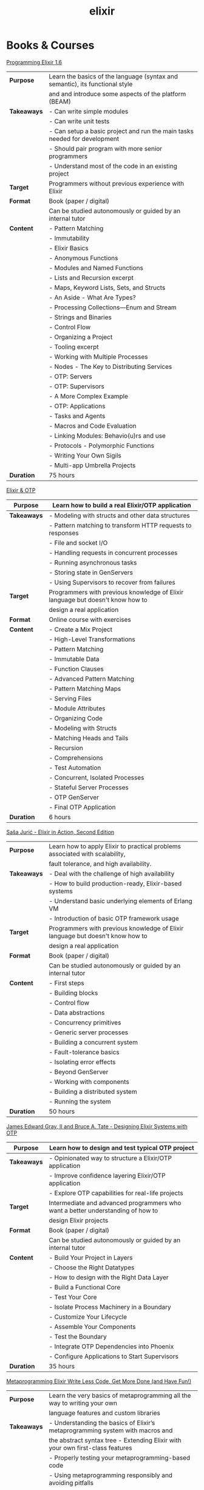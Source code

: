 #+TITLE: elixir

* Books & Courses



[[https://pragprog.com/titles/elixir16/][Programming Elixir 1.6]]

|-------------+------------------------------------------------------------------------------|
| *Purpose*   | Learn the basics of the language (syntax and semantic), its functional style |
|             | and and introduce some aspects of the platform (BEAM)                        |
|-------------+------------------------------------------------------------------------------|
| *Takeaways* | - Can write simple modules                                                   |
|             | - Can write unit tests                                                       |
|             | - Can setup a basic project and run the main tasks needed for development    |
|             | - Should pair program with more senior programmers                           |
|             | - Understand most of the code in an existing project                         |
|-------------+------------------------------------------------------------------------------|
| *Target*    | Programmers without previous experience with Elixir                          |
|-------------+------------------------------------------------------------------------------|
| *Format*    | Book (paper / digital)                                                       |
|             | Can be studied autonomously or guided by an internal tutor                   |
|-------------+------------------------------------------------------------------------------|
| *Content*   | - Pattern Matching                                                           |
|             | - Immutability                                                               |
|             | - Elixir Basics                                                              |
|             | - Anonymous Functions                                                        |
|             | - Modules and Named Functions                                                |
|             | - Lists and Recursion excerpt                                                |
|             | - Maps, Keyword Lists, Sets, and Structs                                     |
|             | - An Aside - What Are Types?                                                 |
|             | - Processing Collections—Enum and Stream                                     |
|             | - Strings and Binaries                                                       |
|             | - Control Flow                                                               |
|             | - Organizing a Project                                                       |
|             | - Tooling excerpt                                                            |
|             | - Working with Multiple Processes                                            |
|             | - Nodes - The Key to Distributing Services                                   |
|             | - OTP: Servers                                                               |
|             | - OTP: Supervisors                                                           |
|             | - A More Complex Example                                                     |
|             | - OTP: Applications                                                          |
|             | - Tasks and Agents                                                           |
|             | - Macros and Code Evaluation                                                 |
|             | - Linking Modules: Behavio(u)rs and use                                      |
|             | - Protocols - Polymorphic Functions                                          |
|             | - Writing Your Own Sigils                                                    |
|             | - Multi-app Umbrella Projects                                                |
|-------------+------------------------------------------------------------------------------|
| *Duration*  | 75 hours                                                                     |
|-------------+------------------------------------------------------------------------------|



[[https://pragmaticstudio.com/courses/elixir][Elixir & OTP]]

|-------------+--------------------------------------------------------------------------------|
| *Purpose*   | Learn how to build a real Elixir/OTP application                               |
|-------------+--------------------------------------------------------------------------------|
| *Takeaways* | - Modeling with structs and other data structures                              |
|             | - Pattern matching to transform HTTP requests to responses                     |
|             | - File and socket I/O                                                          |
|             | - Handling requests in concurrent processes                                    |
|             | - Running asynchronous tasks                                                   |
|             | - Storing state in GenServers                                                  |
|             | - Using Supervisors to recover from failures                                   |
|-------------+--------------------------------------------------------------------------------|
| *Target*    | Programmers with previous knowledge of Elixir language but doesn't know how to |
|             | design a real application                                                      |
|-------------+--------------------------------------------------------------------------------|
| *Format*    | Online course with exercises                                                   |
|-------------+--------------------------------------------------------------------------------|
| *Content*   | - Create a Mix Project                                                         |
|             | - High-Level Transformations                                                   |
|             | - Pattern Matching                                                             |
|             | - Immutable Data                                                               |
|             | - Function Clauses                                                             |
|             | - Advanced Pattern Matching                                                    |
|             | - Pattern Matching Maps                                                        |
|             | - Serving Files                                                                |
|             | - Module Attributes                                                            |
|             | - Organizing Code                                                              |
|             | - Modeling with Structs                                                        |
|             | - Matching Heads and Tails                                                     |
|             | - Recursion                                                                    |
|             | - Comprehensions                                                               |
|             | - Test Automation                                                              |
|             | - Concurrent, Isolated Processes                                               |
|             | - Stateful Server Processes                                                    |
|             | - OTP GenServer                                                                |
|             | - Final OTP Application                                                        |
|-------------+--------------------------------------------------------------------------------|
| *Duration*  | 6 hours                                                                        |
|-------------+--------------------------------------------------------------------------------|




[[https://www.manning.com/books/elixir-in-action-second-edition][Saša Jurić - Elixir in Action, Second Edition]]

|-------------+--------------------------------------------------------------------------------|
| *Purpose*   | Learn how to apply Elixir to practical problems associated with scalability,   |
|             | fault tolerance, and high availability.                                        |
|-------------+--------------------------------------------------------------------------------|
| *Takeaways* | - Deal with the challenge of high availability                                 |
|             | - How to build production-ready, Elixir-based systems                          |
|             | - Understand basic underlying elements of Erlang VM                            |
|             | - Introduction of basic OTP framework usage                                    |
|-------------+--------------------------------------------------------------------------------|
| *Target*    | Programmers with previous knowledge of Elixir language but doesn't know how to |
|             | design a real application                                                      |
|-------------+--------------------------------------------------------------------------------|
| *Format*    | Book (paper / digital)                                                         |
|             | Can be studied autonomously or guided by an internal tutor                     |
|-------------+--------------------------------------------------------------------------------|
| *Content*   | - First steps                                                                  |
|             | - Building blocks                                                              |
|             | - Control flow                                                                 |
|             | - Data abstractions                                                            |
|             | - Concurrency primitives                                                       |
|             | - Generic server processes                                                     |
|             | - Building a concurrent system                                                 |
|             | - Fault-tolerance basics                                                       |
|             | - Isolating error effects                                                      |
|             | - Beyond GenServer                                                             |
|             | - Working with components                                                      |
|             | - Building a distributed system                                                |
|             | - Running the system                                                           |
|-------------+--------------------------------------------------------------------------------|
| *Duration*  | 50 hours                                                                       |
|-------------+--------------------------------------------------------------------------------|




[[https://pragprog.com/titles/jgotp/][James Edward Gray, II and Bruce A. Tate - Designing Elixir Systems with OTP]]

|-------------+---------------------------------------------------------------------------------|
| *Purpose*   | Learn how to design and test typical OTP project                                |
|-------------+---------------------------------------------------------------------------------|
| *Takeaways* | - Opinionated way to structure a Elixir/OTP application                         |
|             | - Improve confidence layering Elixir/OTP application                            |
|             | - Explore OTP capabilities for real-life projects                               |
|-------------+---------------------------------------------------------------------------------|
| *Target*    | Intermediate and advanced programmers who want a better understanding of how to |
|             | design Elixir projects                                                          |
|-------------+---------------------------------------------------------------------------------|
| *Format*    | Book (paper / digital)                                                          |
|             | Can be studied autonomously or guided by an internal tutor                      |
|-------------+---------------------------------------------------------------------------------|
| *Content*   | - Build Your Project in Layers                                                  |
|             | - Choose the Right Datatypes                                                    |
|             | - How to design with the Right Data Layer                                       |
|             | - Build a Functional Core                                                       |
|             | - Test Your Core                                                                |
|             | - Isolate Process Machinery in a Boundary                                       |
|             | - Customize Your Lifecycle                                                      |
|             | - Assemble Your Components                                                      |
|             | - Test the Boundary                                                             |
|             | - Integrate OTP Dependencies into Phoenix                                       |
|             | - Configure Applications to Start Supervisors                                   |
|-------------+---------------------------------------------------------------------------------|
| *Duration*  | 35 hours                                                                        |
|-------------+---------------------------------------------------------------------------------|




[[https://pragprog.com/titles/cmelixir/metaprogramming-elixir/][Metaprogramming Elixir Write Less Code, Get More Done (and Have Fun!)]]

|-------------+----------------------------------------------------------------------------------|
| *Purpose*   | Learn the very basics of metaprogramming all the way to writing your own         |
|             | language features and custom libraries                                           |
|-------------+----------------------------------------------------------------------------------|
| *Takeaways* | - Understanding the basics of Elixir’s metaprogramming system with macros and    |
|             | the abstract syntax tree - Extending Elixir with your own first-class features   |
|             | - Properly testing your metaprogramming-based code                               |
|             | - Using metaprogramming responsibly and avoiding pitfalls                        |
|             | - Quickly master the ins and outs and be ready to start writing robust libraries |
|-------------+----------------------------------------------------------------------------------|
| *Target*    | Elixir programmer who has passed the basics and is ready to take his or her      |
|             | skills to the next level                                                         |
|-------------+----------------------------------------------------------------------------------|
| *Format*    | Book (paper / digital)                                                           |
|             | Can be studied autonomously or guided by an internal tutor                       |
|-------------+----------------------------------------------------------------------------------|
| *Content*   | - Introduction                                                                   |
|             | - The Language of Macros *excerpt                                                |
|             | - Extending Elixir with Metaprogramming                                          |
|             | - Advanced Compile-Time Code Generation                                          |
|             | - How to Test Macros                                                             |
|             | - Creating an HTML Domain-Specific Language                                      |
|             | - Getting Domain Specific                                                        |
|             | - With Great Power Comes Great Responsibility (and Fun!)                         |
|-------------+----------------------------------------------------------------------------------|
| *Duration*  | 30 hours                                                                         |
|-------------+----------------------------------------------------------------------------------|




[[https://pragprog.com/titles/fhproper/property-based-testing-with-proper-erlang-and-elixir/][Property-Based Testing with PropEr, Erlang, and Elixir Find Bugs Before Your Users Do]]

|-------------+---------------------------------------------------------------------------------|
| *Purpose*   | Make confident enough to use the most advanced features of PropEr and basic     |
|             | understanding of property-based testing                                         |
|-------------+---------------------------------------------------------------------------------|
| *Takeaways* | - Understanding the basic and foundational principles of property-based testing |
|             | - How property-based testing can be used in a realistic project                 |
|             | - How to write properties for checking implementation correctness               |
|-------------+---------------------------------------------------------------------------------|
| *Target*    | Programmers who know enough of Erlang or Elixir to feel comfortable writing     |
|             | a small project                                                                 |
|-------------+---------------------------------------------------------------------------------|
| *Format*    | Book (paper / digital)                                                          |
|             | Can be studied autonomously or guided by an internal tutor                      |
|-------------+---------------------------------------------------------------------------------|
| *Content*   | - Foundations of Property-Based Testing                                         |
|             | - Property-Based Testing in Your Project                                        |
|             | - Structure of Properties                                                       |
|             | - Thinking in Properties                                                        |
|             | - Generalizing Example Tests                                                    |
|             | - Symmetric Properties                                                          |
|             | - Custom Generators                                                             |
|             | - Fancy Custom Generators                                                       |
|             | - Responsible Testing                                                           |
|             | - Properties-Driven Development                                                 |
|             | - Shrinking                                                                     |
|             | - Understanding Targeted Properties                                             |
|             | - Laying Out Stateful Properties                                                |
|             | - Laying Out State Machine Properties                                           |
|-------------+---------------------------------------------------------------------------------|
| *Duration*  | 35 hours                                                                        |
|-------------+---------------------------------------------------------------------------------|




[[https://pragmaticstudio.com/courses/unpacked-full-stack-graphql-with-absinthe-phoenix-react][Full-Stack GraphQL with Absinthe, Phoenix, and React]]

|-------------+----------------------------------------------------------------------------|
| *Purpose*   | Explore the design and code of a full-featured application with            |
|             | specific libraries                                                         |
|-------------+----------------------------------------------------------------------------|
| *Takeaways* | - In this video series they explore the design and code of a full-featured |
|             | application that let's you search for and book getaways to unique places   |
|             | - Use Absinthe, Phoenix                                                    |
|-------------+----------------------------------------------------------------------------|
| *Target*    | Programmers with previous knowledge of Elixir language and know how to     |
|             | design a basic real application                                            |
|-------------+----------------------------------------------------------------------------|
| *Format*    | Online course with exercises                                               |
|-------------+----------------------------------------------------------------------------|
| *Content*   | - GraphQL Schemas                                                          |
|             | - Queries and Mutations                                                    |
|             | - Subscriptions over Phoenix Channels                                      |
|             | - Resolvers                                                                |
|             | - Error and Loading States                                                 |
|             | - Ecto Schemas                                                             |
|             | - Dataloader                                                               |
|             | - Authentication                                                           |
|             | - Apollo Client                                                            |
|             | - React-Apollo Components                                                  |
|             | - Client-Side Caching                                                      |
|             | - Pagination                                                               |
|             | - Optimizing Queries with Dataloader                                       |
|             | - Absinthe Mutations                                                       |
|-------------+----------------------------------------------------------------------------|
| *Duration*  | 4.5 hours                                                                  |
|-------------+----------------------------------------------------------------------------|




What the BEAM: Introduction to the Erlang/Elixir Virtual Machine

|-------------+-----------------------------------------------------------------------------|
| *Purpose*   | Consolidate or/and explore Elixir syntax and standard library knowledge     |
|-------------+-----------------------------------------------------------------------------|
| *Takeaways* | - To leverage the most of Erlang/Elixir it is not enough to know the        |
|             | language, the semantics of these languages are inextricably linked to their |
|             | runtime: the BEAM virtual machine. A two-day course to explore BEAM,        |
|             | its characteristics, how to make the most of it and what to avoid           |
|-------------+-----------------------------------------------------------------------------|
| *Target*    | Programmers with minimum experience with Elixir                             |
|-------------+-----------------------------------------------------------------------------|
| *Format*    | Course with external tutor (Gabriele Santomaggio)                           |
|-------------+-----------------------------------------------------------------------------|
| *Content*   | - BEAM Overview                                                             |
|             | - What is a Erlang/Elixir node                                              |
|             | - Processes                                                                 |
|             | - Message Passing                                                           |
|             | - Scheduler Overview                                                        |
|             | - BEAM Tuning Overview                                                      |
|             | - OTP                                                                       |
|-------------+-----------------------------------------------------------------------------|
| *Duration*  | 2 days (16 hours)                                                           |
|-------------+-----------------------------------------------------------------------------|


* Code practice



[[https://exercism.io/tracks/elixir][exercism]]

|-------------+-------------------------------------------------------------------------|
| *Purpose*   | Consolidate or/and explore Elixir syntax and standard library knowledge |
|-------------+-------------------------------------------------------------------------|
| *Takeaways* | How idiomatic solutions look like                                       |
|-------------+-------------------------------------------------------------------------|
| *Target*    | Programmers with minimum experience with Elixir                         |
|-------------+-------------------------------------------------------------------------|
| *Format*    | Can be studied autonomously or guided by an internal/external tutor     |
|-------------+-------------------------------------------------------------------------|
| *Content*   | Various exercises                                                       |
|-------------+-------------------------------------------------------------------------|
| *Duration*  | N/A                                                                     |
|-------------+-------------------------------------------------------------------------|


* Kata



[[https://github.com/sandromancuso/cleancoders_openchat/tree/starting-point][cleancoders_openchat]]

|-------------+------------------------------------------------------------|
| *Purpose*   | Use elixir knowledge to implement a server-side project    |
|-------------+------------------------------------------------------------|
| *Takeaways* | Create, test and analyze production like code              |
|-------------+------------------------------------------------------------|
| *Target*    | Programmers with at least some knowledge in Elixir and OTP |
|-------------+------------------------------------------------------------|
| *Format*    | Can be studied autonomously or guided by an internal tutor |
|-------------+------------------------------------------------------------|
| *Content*   | Openchat exercise                                          |
|-------------+------------------------------------------------------------|
| *Duration*  | N/A                                                        |
|-------------+------------------------------------------------------------|


* Commlunities



[[https://beam-italia.slack.com/][beam-italia]]

